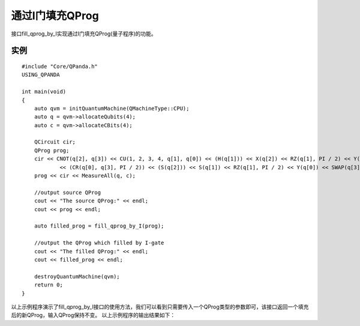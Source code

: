 通过I门填充QProg
===============

接口fill_qprog_by_I实现通过I门填充QProg(量子程序)的功能。

实例
---------------

::

    #include "Core/QPanda.h"
    USING_QPANDA

    int main(void)
    {
	auto qvm = initQuantumMachine(QMachineType::CPU);
	auto q = qvm->allocateQubits(4);
	auto c = qvm->allocateCBits(4);

	QCircuit cir;
	QProg prog;
	cir << CNOT(q[2], q[3]) << CU(1, 2, 3, 4, q[1], q[0]) << (H(q[1])) << X(q[2]) << RZ(q[1], PI / 2) << Y(q[2])
		<< (CR(q[0], q[3], PI / 2)) << (S(q[2])) << S(q[1]) << RZ(q[1], PI / 2) << Y(q[0]) << SWAP(q[3], q[1]);
	prog << cir << MeasureAll(q, c);

	//output source QProg
	cout << "The source QProg:" << endl;
	cout << prog << endl;

	auto filled_prog = fill_qprog_by_I(prog);

	//output the QProg which filled by I-gate
	cout << "The filled QProg:" << endl;
	cout << filled_prog << endl;

	destroyQuantumMachine(qvm);
        return 0;
    }
    
以上示例程序演示了fill_qprog_by_I接口的使用方法，我们可以看到只需要传入一个QProg类型的参数即可，该接口返回一个填充后的新QProg，输入QProg保持不变。
以上示例程序的输出结果如下：


